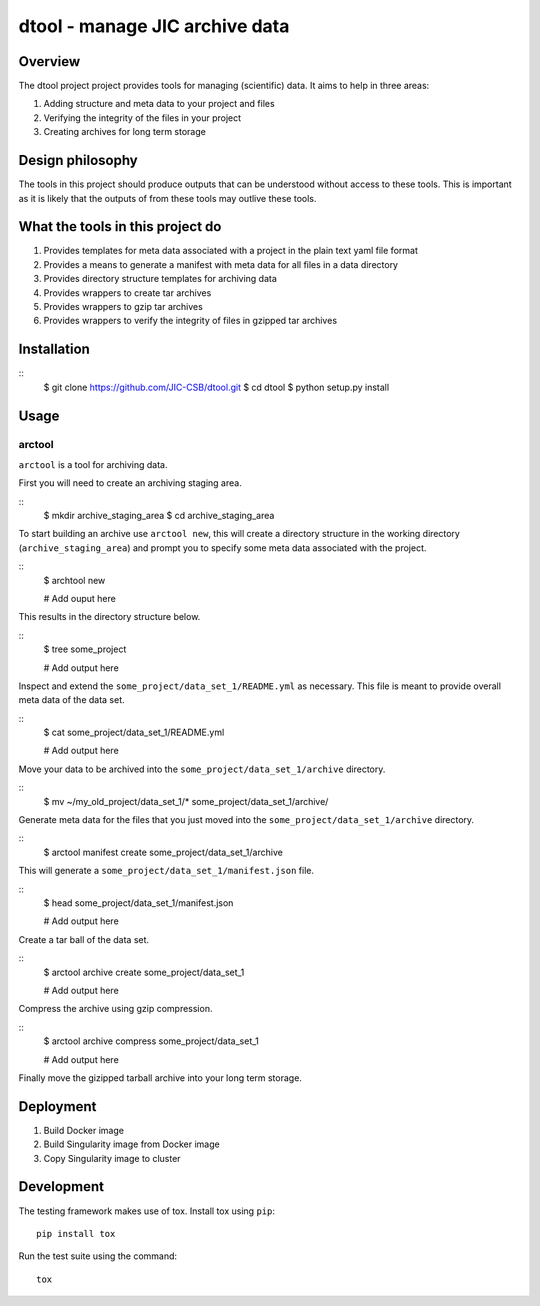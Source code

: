 dtool - manage JIC archive data
===============================

.. image:: https://travis-ci.org/JIC-CSB/dtool.svg?branch=master
    :target: https://travis-ci.org/JIC-CSB/dtool


Overview
--------

The dtool project project provides tools for managing (scientific) data.
It aims to help in three areas:

1. Adding structure and meta data to your project and files
2. Verifying the integrity of the files in your project
3. Creating archives for long term storage


Design philosophy
-----------------

The tools in this project should produce outputs that can be understood without
access to these tools. This is important as it is likely that the outputs of
from these tools may outlive these tools.


What the tools in this project do
---------------------------------

1. Provides templates for meta data associated with a project in the plain
   text yaml file format
2. Provides a means to generate a manifest with meta data for all files in
   a data directory
3. Provides directory structure templates for archiving data
4. Provides wrappers to create tar archives
5. Provides wrappers to gzip tar archives
6. Provides wrappers to verify the integrity of files in gzipped tar archives


Installation
------------

::
    $ git clone https://github.com/JIC-CSB/dtool.git
    $ cd dtool
    $ python setup.py install


Usage
-----

arctool
~~~~~~~

``arctool`` is a tool for archiving data.

First you will need to create an archiving staging area.

::
    $ mkdir archive_staging_area
    $ cd archive_staging_area

To start building an archive use ``arctool new``, this will create a directory structure
in the working directory (``archive_staging_area``) and prompt you to specify some meta
data associated with the project.

::
    $ archtool new

    # Add ouput here

This results in the directory structure below.

::
    $ tree some_project

    # Add output here

Inspect and extend the ``some_project/data_set_1/README.yml`` as necessary.
This file is meant to provide overall meta data of the data set.

::
    $ cat some_project/data_set_1/README.yml

    # Add output here

Move your data to be archived into the ``some_project/data_set_1/archive``
directory.

::
    $ mv ~/my_old_project/data_set_1/* some_project/data_set_1/archive/

Generate meta data for the files that you just moved into the
``some_project/data_set_1/archive`` directory.

::
    $ arctool manifest create some_project/data_set_1/archive

This will generate a ``some_project/data_set_1/manifest.json`` file.

::
    $ head some_project/data_set_1/manifest.json

    # Add output here

Create a tar ball of the data set.

::
    $ arctool archive create some_project/data_set_1

    # Add output here

Compress the archive using gzip compression.

::
    $ arctool archive compress some_project/data_set_1

    # Add output here

Finally move the gizipped tarball archive into your long term storage.


Deployment
----------

1. Build Docker image
2. Build Singularity image from Docker image
3. Copy Singularity image to cluster

Development
-----------

The testing framework makes use of tox.
Install tox using ``pip``::

    pip install tox

Run the test suite using the command::

    tox

